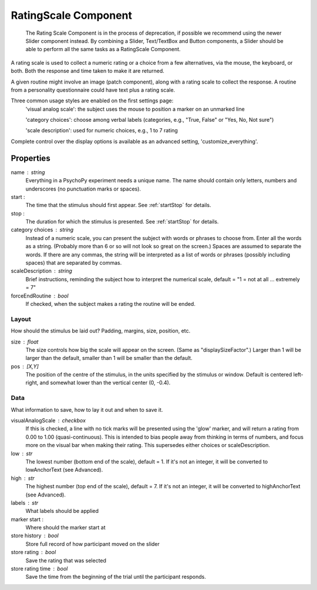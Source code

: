 .. _ratingscale:

RatingScale Component
-------------------------------

    The Rating Scale Component is in the process of deprecation, if possible we recommend using the newer Slider component instead. By combining a Slider, Text/TextBox and Button components, a Slider should be able to perform all the same tasks as a RatingScale Component.

A rating scale is used to collect a numeric rating or a choice from a few alternatives, via the mouse, the keyboard, or both. Both the response and time taken to make it are returned.

A given routine might involve an image (patch component), along with a rating scale to collect the response. A routine from a personality questionnaire could have text plus a rating scale.

Three common usage styles are enabled on the first settings page:
    'visual analog scale': the subject uses the mouse to position a marker on an unmarked line
    
    'category choices': choose among verbal labels (categories, e.g., "True, False" or "Yes, No, Not sure")
    
    'scale description': used for numeric choices, e.g., 1 to 7 rating
    
Complete control over the display options is available as an advanced setting, 'customize_everything'.

Properties
~~~~~~~~~~~

name : string
    Everything in a PsychoPy experiment needs a unique name. The name should contain only letters, numbers and underscores (no punctuation marks or spaces).

start :
    The time that the stimulus should first appear. See :ref:`startStop` for details.

stop : 
    The duration for which the stimulus is presented. See :ref:`startStop` for details.

category choices : string
    Instead of a numeric scale, you can present the subject with words or phrases to choose from. Enter all the words as a string. (Probably more than 6 or so will not look so great on the screen.)
    Spaces are assumed to separate the words. If there are any commas, the string will be interpreted as a list of words or phrases (possibly including spaces) that are separated by commas.

scaleDescription : string
    Brief instructions, reminding the subject how to interpret the numerical scale, default = "1 = not at all ... extremely = 7"

forceEndRoutine : bool
    If checked, when the subject makes a rating the routine will be ended.

Layout
======
How should the stimulus be laid out? Padding, margins, size, position, etc.

size : float
    The size controls how big the scale will appear on the screen. (Same as "displaySizeFactor".) Larger than 1 will be larger than the default, smaller than 1 will be smaller than the default.

pos : [X,Y]
    The position of the centre of the stimulus, in the units specified by the stimulus or window. Default is centered left-right, and somewhat lower than the vertical center (0, -0.4).

Data
====
What information to save, how to lay it out and when to save it.

visualAnalogScale : checkbox
    If this is checked, a line with no tick marks will be presented using the 'glow' marker, and will return a rating from 0.00 to 1.00 (quasi-continuous). This is intended to bias people away from thinking in terms of numbers, and focus more on the visual bar when making their rating.
    This supersedes either choices or scaleDescription.

low : str
    The lowest number (bottom end of the scale), default = 1. If it's not an integer, it will be converted to lowAnchorText (see Advanced).
    
high : str
    The highest number (top end of the scale), default = 7. If it's not an integer, it will be converted to highAnchorText (see Advanced).

labels : str
    What labels should be applied

marker start :
    Where should the marker start at

store history : bool
    Store full record of how participant moved on the slider

store rating : bool
    Save the rating that was selected

store rating time : bool
    Save the time from the beginning of the trial until the participant responds.

.. seealso::
	
	API reference for :class:`~psychopy.visual.RatingScale`

